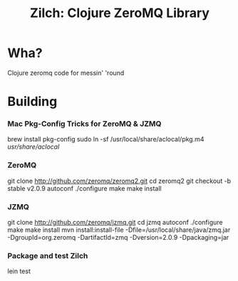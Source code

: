 # -*- mode: org; -*-
#+TITLE: Zilch: Clojure ZeroMQ Library
#+STARTUP: overview hidestars odd

* Wha?
  Clojure zeromq code for messin' 'round
* Building
*** Mac Pkg-Config Tricks for ZeroMQ & JZMQ
#+BEGIN_SRC: bash
    brew install pkg-config
    sudo ln -sf /usr/local/share/aclocal/pkg.m4 /usr/share/aclocal/
#+END_SRC
*** ZeroMQ
#+BEGIN_SRC: bash
    git clone http://github.com/zeromq/zeromq2.git
    cd zeromq2
    git checkout -b stable v2.0.9
    autoconf
    ./configure
    make
    make install
#+END_SRC
*** JZMQ
#+BEGIN_SRC: bash
    git clone http://github.com/zeromq/jzmq.git
    cd jzmq
    autoconf
    ./configure
    make
    make install
    mvn install:install-file -Dfile=/usr/local/share/java/zmq.jar -DgroupId=org.zeromq -DartifactId=zmq -Dversion=2.0.9 -Dpackaging=jar
#+END_SRC
*** Package and test Zilch
#+BEGIN_SRC: bash
    lein test
#+END_SRC
